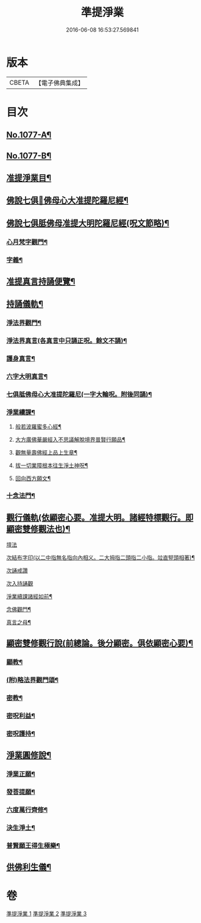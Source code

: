 #+TITLE: 準提淨業 
#+DATE: 2016-06-08 16:53:27.569841

* 版本
 |     CBETA|【電子佛典集成】|

* 目次
** [[file:KR6j0750_001.txt::001-0221c1][No.1077-A¶]]
** [[file:KR6j0750_001.txt::001-0222a15][No.1077-B¶]]
** [[file:KR6j0750_001.txt::001-0222b11][准提淨業目¶]]
** [[file:KR6j0750_001.txt::001-0222c3][佛說七俱𦙆佛母心大准提陀羅尼經¶]]
** [[file:KR6j0750_001.txt::001-0223c17][佛說七俱胝佛母准提大明陀羅尼經(呪文節略)¶]]
*** [[file:KR6j0750_001.txt::001-0224a18][心月梵字觀門¶]]
*** [[file:KR6j0750_001.txt::001-0224b6][字義¶]]
** [[file:KR6j0750_001.txt::001-0224b21][准提真言持誦便覽¶]]
** [[file:KR6j0750_001.txt::001-0224c15][持誦儀軌¶]]
*** [[file:KR6j0750_001.txt::001-0224c17][淨法界觀門¶]]
*** [[file:KR6j0750_001.txt::001-0225a6][淨法界真言(各真言中只誦正呪。餘文不誦)¶]]
*** [[file:KR6j0750_001.txt::001-0225a18][護身真言¶]]
*** [[file:KR6j0750_001.txt::001-0225b3][六字大明真言¶]]
*** [[file:KR6j0750_001.txt::001-0225c3][七俱胝佛母心大准提陀羅尼(一字大輪呪。附後同誦)¶]]
*** [[file:KR6j0750_001.txt::001-0226b2][淨業續課¶]]
**** [[file:KR6j0750_001.txt::001-0226b4][般若波羅蜜多心經¶]]
**** [[file:KR6j0750_001.txt::001-0226b19][大方廣佛華嚴經入不思議解脫境界普賢行願品¶]]
**** [[file:KR6j0750_001.txt::001-0226c13][觀無量壽佛經上品上生章¶]]
**** [[file:KR6j0750_001.txt::001-0227a7][拔一切業障根本往生淨土神呪¶]]
**** [[file:KR6j0750_001.txt::001-0227a21][回向西方願文¶]]
*** [[file:KR6j0750_001.txt::001-0227c11][十念法門¶]]
** [[file:KR6j0750_002.txt::002-0228a7][觀行儀軌(依顯密心要。准提大明。諸經特標觀行。即顯密雙修觀法也)¶]]
**** [[file:KR6j0750_002.txt::002-0228a15][壇法]]
**** [[file:KR6j0750_002.txt::002-0228c5][次結布字印(以二中指無名指向內相义。二大拇指二頭指二小指。竝直竪頭相著)¶]]
**** [[file:KR6j0750_002.txt::002-0229b4][次誦戒讚]]
**** [[file:KR6j0750_002.txt::002-0229b17][次入持誦觀]]
**** [[file:KR6j0750_002.txt::002-0230a3][淨業續課諸經如前¶]]
**** [[file:KR6j0750_002.txt::002-0230a4][念佛觀門¶]]
**** [[file:KR6j0750_002.txt::002-0230a14][真言之母¶]]
** [[file:KR6j0750_003.txt::003-0232b12][顯密雙修觀行說(前總論。後分顯密。俱依顯密心要)¶]]
*** [[file:KR6j0750_003.txt::003-0232c12][顯教¶]]
*** [[file:KR6j0750_003.txt::003-0235b17][(附)略法界觀門頌¶]]
*** [[file:KR6j0750_003.txt::003-0235c22][密教¶]]
*** [[file:KR6j0750_003.txt::003-0237b15][密呪利益¶]]
*** [[file:KR6j0750_003.txt::003-0238b17][密呪護持¶]]
** [[file:KR6j0750_003.txt::003-0239a23][淨業圓修說¶]]
*** [[file:KR6j0750_003.txt::003-0239c10][淨業正願¶]]
*** [[file:KR6j0750_003.txt::003-0240a22][發菩提願¶]]
*** [[file:KR6j0750_003.txt::003-0240c5][六度萬行齊修¶]]
*** [[file:KR6j0750_003.txt::003-0240c23][決生淨土¶]]
*** [[file:KR6j0750_003.txt::003-0241b7][普賢願王得生極樂¶]]
** [[file:KR6j0750_003.txt::003-0242a4][供佛利生儀¶]]

* 卷
[[file:KR6j0750_001.txt][準提淨業 1]]
[[file:KR6j0750_002.txt][準提淨業 2]]
[[file:KR6j0750_003.txt][準提淨業 3]]


